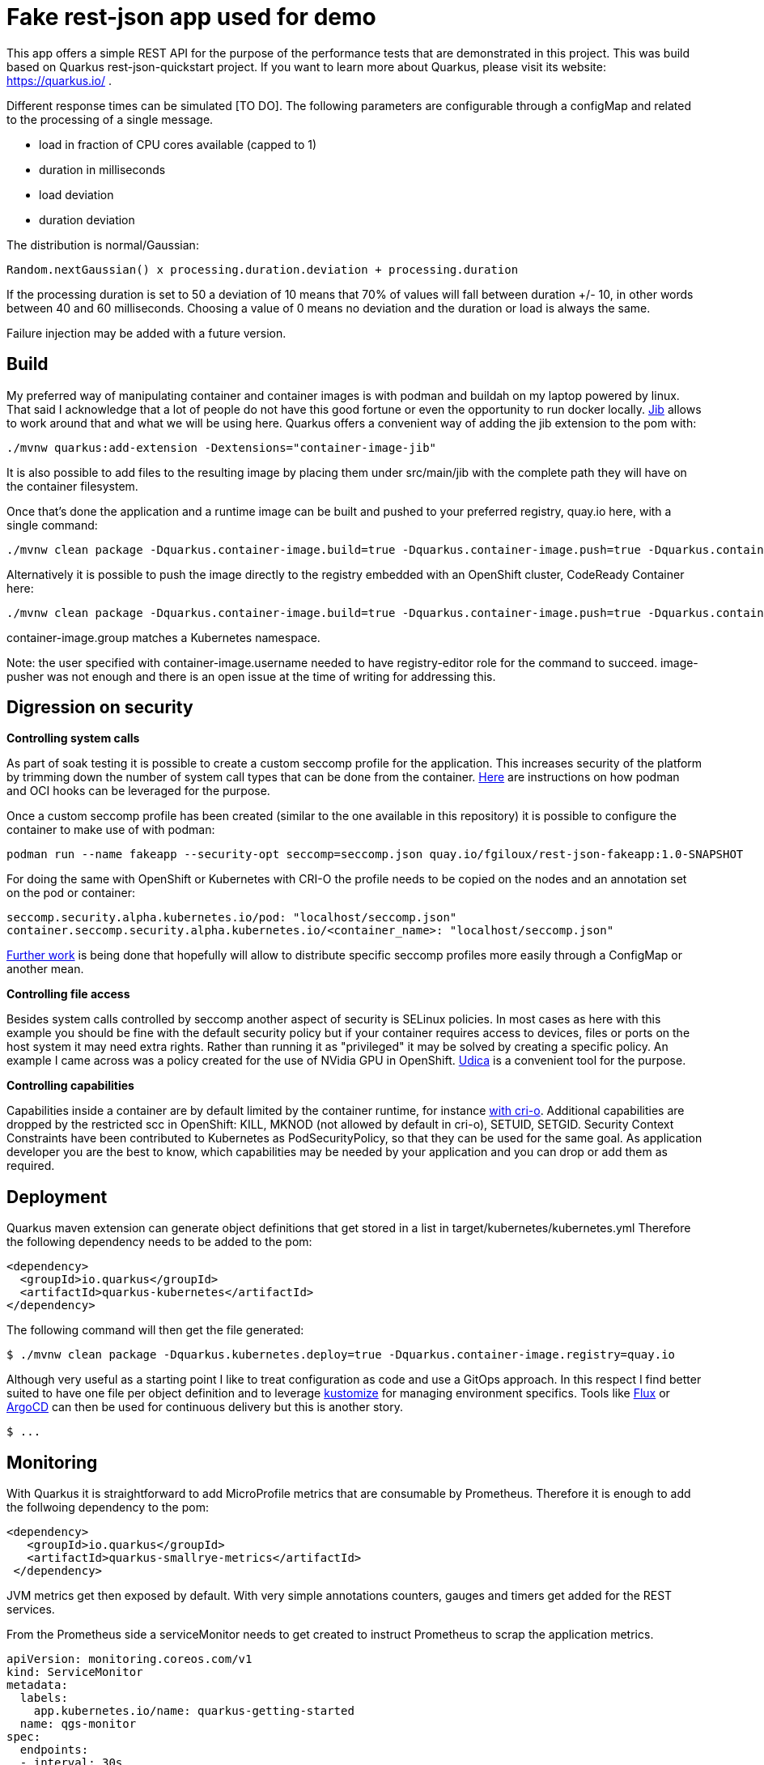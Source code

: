 = Fake rest-json app used for demo
ifdef::env-github[]
:tip-caption: :bulb:
:note-caption: :information_source:
:important-caption: :heavy_exclamation_mark:
:caution-caption: :fire:
:warning-caption: :warning:
endif::[]
ifndef::env-github[]
:imagesdir: ./img
endif::[]
:toc:
:toc-placement!:

This app offers a simple REST API for the purpose of the performance tests that are demonstrated in this project. This was build based on Quarkus rest-json-quickstart project.
If you want to learn more about Quarkus, please visit its website: https://quarkus.io/ .

Different response times can be simulated [TO DO]. The following parameters are configurable through a configMap and related to the processing of a single message.

* load in fraction of CPU cores available (capped to 1)
* duration in milliseconds
* load deviation
* duration deviation

The distribution is normal/Gaussian:

  Random.nextGaussian() x processing.duration.deviation + processing.duration

If the processing duration is set to 50 a deviation of 10 means that 70% of values will fall between duration +/- 10, in other words between 40 and 60 milliseconds.
Choosing a value of 0 means no deviation and the duration or load is always the same.

Failure injection may be added with a future version.

== Build

My preferred way of manipulating container and container images is with podman and buildah on my laptop powered by linux. That said I acknowledge that a lot of people do not have this good fortune or even the opportunity to run docker locally. https://github.com/GoogleContainerTools/jib[Jib] allows to work around that and what we will be using here.
Quarkus offers a convenient way of adding the jib extension to the pom with:

 ./mvnw quarkus:add-extension -Dextensions="container-image-jib"

It is also possible to add files to the resulting image by placing them under src/main/jib with the complete path they will have on the container filesystem.

Once that's done the application and a runtime image can be built and pushed to your preferred registry, quay.io here, with a single command:

 ./mvnw clean package -Dquarkus.container-image.build=true -Dquarkus.container-image.push=true -Dquarkus.container-image.registry=quay.io -Dquarkus.container-image.group=fgiloux -Dquarkus.container-image.username=fgiloux -Dquarkus.container-image.password="XXXXXXXXXXXXXXXXXXXX" -Dquarkus.container-image.insecure=true

Alternatively it is possible to push the image directly to the registry embedded with an OpenShift cluster, CodeReady Container here:

 ./mvnw clean package -Dquarkus.container-image.build=true -Dquarkus.container-image.push=true -Dquarkus.container-image.registry=default-route-openshift-image-registry.apps-crc.testing -Dquarkus.container-image.group=test -Dquarkus.container-image.username=user -Dquarkus.container-image.password=XXXXXXXXXXXXXXXXXXXXXxxx

container-image.group matches a Kubernetes namespace.

Note: the user specified with container-image.username needed to have registry-editor role for the command to succeed. image-pusher was not enough and there is an open issue at the time of writing for addressing this. 

== Digression on security

*Controlling system calls*

As part of soak testing it is possible to create a custom seccomp profile for the application. This increases security of the platform by trimming down the number of system call types that can be done from the container. https://podman.io/blogs/2019/10/15/generate-seccomp-profiles.html[Here] are instructions on how podman and OCI hooks can be leveraged for the purpose.

Once a custom seccomp profile has been created (similar to the one available in this repository) it is possible to configure the container to make use of with podman:

 podman run --name fakeapp --security-opt seccomp=seccomp.json quay.io/fgiloux/rest-json-fakeapp:1.0-SNAPSHOT

For doing the same with OpenShift or Kubernetes with CRI-O the profile needs to be copied on the nodes and an annotation set on the pod or container:

 seccomp.security.alpha.kubernetes.io/pod: "localhost/seccomp.json"
 container.seccomp.security.alpha.kubernetes.io/<container_name>: "localhost/seccomp.json"

https://github.com/saschagrunert/seccomp-operator/blob/master/RFC.md[Further work] is being done that hopefully will allow to distribute specific seccomp profiles more easily through a ConfigMap or another mean.

*Controlling file access*

Besides system calls controlled by seccomp another aspect of security is SELinux policies. In most cases as here with this example you should be fine with the default security policy but if your container requires access to devices, files or ports on the host system it may need extra rights. Rather than running it as "privileged" it may be solved by creating a specific policy. An example I came across was a policy created for the use of NVidia GPU in OpenShift. https://github.com/containers/udica[Udica] is a convenient tool for the purpose.

*Controlling capabilities*

Capabilities inside a container are by default limited by the container runtime, for instance https://github.com/cri-o/cri-o/blob/release-1.19/internal/config/capabilities/capabilities.go#L14-L27[with cri-o]. Additional capabilities are dropped by the restricted scc in OpenShift: KILL, MKNOD (not allowed by default in cri-o), SETUID, SETGID. Security Context Constraints have been contributed to Kubernetes as PodSecurityPolicy, so that they can be used for the same goal. As application developer you are the best to know, which capabilities may be needed by your application and you can drop or add them as required.

== Deployment

Quarkus maven extension can generate object definitions that get stored in a list in target/kubernetes/kubernetes.yml
Therefore the following dependency needs to be added to the pom:

  <dependency>
    <groupId>io.quarkus</groupId>
    <artifactId>quarkus-kubernetes</artifactId>
  </dependency>

The following command will then get the file generated:

 $ ./mvnw clean package -Dquarkus.kubernetes.deploy=true -Dquarkus.container-image.registry=quay.io

Although very useful as a starting point I like to treat configuration as code and use a GitOps approach. In this respect I find better suited to have one file per object definition and to leverage https://github.com/kubernetes-sigs/kustomize[kustomize] for managing environment specifics. Tools like https://github.com/fluxcd/flux[Flux] or https://argoproj.github.io/argo-cd/[ArgoCD] can then be used for continuous delivery but this is another story. 

 $ ...

[TODO]

== Monitoring

With Quarkus it is straightforward to add MicroProfile metrics that are consumable by Prometheus. Therefore it is enough to add the follwoing dependency to the pom:

   <dependency>
      <groupId>io.quarkus</groupId>
      <artifactId>quarkus-smallrye-metrics</artifactId>
    </dependency>

JVM metrics get then exposed by default. With very simple annotations counters, gauges and timers get added for the REST services.

From the Prometheus side a serviceMonitor needs to get created to instruct Prometheus to scrap the application metrics.

   apiVersion: monitoring.coreos.com/v1
   kind: ServiceMonitor
   metadata:
     labels:
       app.kubernetes.io/name: quarkus-getting-started
     name: qgs-monitor
   spec:
     endpoints:
     - interval: 30s
       port: http
       scheme: http
     selector:
       matchLabels:
         app.kubernetes.io/name: "rest-json-fakeapp"

It is then possible to build graphs and dashboards similar to this one (and surely nicer ones) where you can visualize how your application react to load both in term of response time and resource consumption.

image::graph.png[]

== Certificates

The certificate extraction and keystore creation.... 
[TO DO]

[source,bash]
----
$ mkdir certs
$ ...
$ keytool -v -import -file certs/tls.crt -alias cacrt -keystore certs/app.jks
----

The next step is to create a secret containing the java keystore and the password to access it:

[source,bash]
----
$ oc create secret generic app-jks --from-literal=transport.trustStorePassword=xxxxxx --from-file=./certs/app.jks
----

The secret can then be mounted in the container by updating the deployment configuration with the following command. You won't need this step if you have used the deployment configuration definition file provided in the git repository.

 $ oc set volume dc/fakeapp --add --name=broker-jks -m /opt/broker-jks -t secret --secret-name=app-broker-jks

== Configuration externalisation

[TODO]
You may have noted that the openshift directory in the git repository also contains a configMap. This configMap is used for externalising environment dependent properties that are injected into the application through application.properties. Defaults can be defined in the property file provided with the application archive (jar). Only properties whose values should be overwritten can be specified in the ConfigMap.

 $ oc create configmap fakeapp-props --from-env-file=src/main/resources/application.properties

 application.properties is a streamlined version only including values that differ from the ones embedded in the jar.

Mounting the configMap

 $ oc set volume dc/fakeapp --add --name=app-properties -m /deployments/configuration -t configmap --configmap-name=fakeapp-props


Updating the deployment to make use of the new application.properties

 $ oc set env dc/fakeapp....................... 


